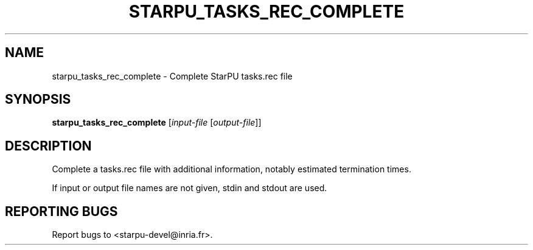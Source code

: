.\" DO NOT MODIFY THIS FILE!  It was generated by help2man 1.48.1.
.TH STARPU_TASKS_REC_COMPLETE "1" "October 2021" "StarPU 1.3.9" "User Commands"
.SH NAME
starpu_tasks_rec_complete \- Complete StarPU tasks.rec file
.SH SYNOPSIS
.B starpu_tasks_rec_complete
[\fI\,input-file \/\fR[\fI\,output-file\/\fR]]
.SH DESCRIPTION
Complete a tasks.rec file with additional information, notably estimated termination times.
.PP
If input or output file names are not given, stdin and stdout are used.
.SH "REPORTING BUGS"
Report bugs to <starpu\-devel@inria.fr>.

